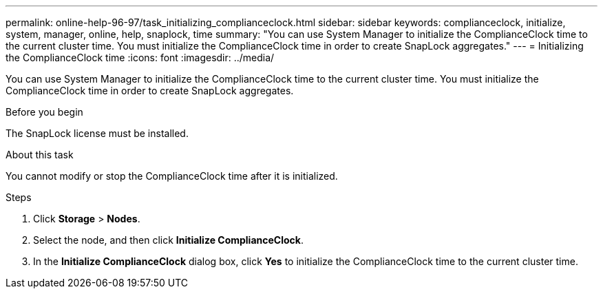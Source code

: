---
permalink: online-help-96-97/task_initializing_complianceclock.html
sidebar: sidebar
keywords: complianceclock, initialize, system, manager, online, help, snaplock, time
summary: "You can use System Manager to initialize the ComplianceClock time to the current cluster time. You must initialize the ComplianceClock time in order to create SnapLock aggregates."
---
= Initializing the ComplianceClock time
:icons: font
:imagesdir: ../media/

[.lead]
You can use System Manager to initialize the ComplianceClock time to the current cluster time. You must initialize the ComplianceClock time in order to create SnapLock aggregates.

.Before you begin

The SnapLock license must be installed.

.About this task

You cannot modify or stop the ComplianceClock time after it is initialized.

.Steps

. Click *Storage* > *Nodes*.
. Select the node, and then click *Initialize ComplianceClock*.
. In the *Initialize ComplianceClock* dialog box, click *Yes* to initialize the ComplianceClock time to the current cluster time.
